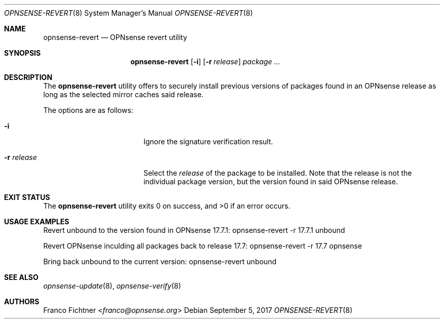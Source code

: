 .\"
.\" Copyright (c) 2016-2017 Franco Fichtner <franco@opnsense.org>
.\" Copyright (c)      2017 Marco Woitschitzky <woi@posteo.de>
.\"
.\" Redistribution and use in source and binary forms, with or without
.\" modification, are permitted provided that the following conditions
.\" are met:
.\"
.\" 1. Redistributions of source code must retain the above copyright
.\"    notice, this list of conditions and the following disclaimer.
.\"
.\" 2. Redistributions in binary form must reproduce the above copyright
.\"    notice, this list of conditions and the following disclaimer in the
.\"    documentation and/or other materials provided with the distribution.
.\"
.\" THIS SOFTWARE IS PROVIDED BY THE AUTHOR AND CONTRIBUTORS ``AS IS'' AND
.\" ANY EXPRESS OR IMPLIED WARRANTIES, INCLUDING, BUT NOT LIMITED TO, THE
.\" IMPLIED WARRANTIES OF MERCHANTABILITY AND FITNESS FOR A PARTICULAR PURPOSE
.\" ARE DISCLAIMED.  IN NO EVENT SHALL THE AUTHOR OR CONTRIBUTORS BE LIABLE
.\" FOR ANY DIRECT, INDIRECT, INCIDENTAL, SPECIAL, EXEMPLARY, OR CONSEQUENTIAL
.\" DAMAGES (INCLUDING, BUT NOT LIMITED TO, PROCUREMENT OF SUBSTITUTE GOODS
.\" OR SERVICES; LOSS OF USE, DATA, OR PROFITS; OR BUSINESS INTERRUPTION)
.\" HOWEVER CAUSED AND ON ANY THEORY OF LIABILITY, WHETHER IN CONTRACT, STRICT
.\" LIABILITY, OR TORT (INCLUDING NEGLIGENCE OR OTHERWISE) ARISING IN ANY WAY
.\" OUT OF THE USE OF THIS SOFTWARE, EVEN IF ADVISED OF THE POSSIBILITY OF
.\" SUCH DAMAGE.
.\"
.Dd September 5, 2017
.Dt OPNSENSE-REVERT 8
.Os
.Sh NAME
.Nm opnsense-revert
.Nd OPNsense revert utility
.Sh SYNOPSIS
.Nm
.Op Fl i
.Op Fl r Ar release
.Ar package ...
.Sh DESCRIPTION
The
.Nm
utility offers to securely install previous versions of packages found
in an OPNsense release as long as the selected mirror caches said release.
.Pp
The options are as follows:
.Bl -tag -width ".Fl r Ar release" -offset indent
.It Fl i
Ignore the signature verification result.
.It Fl r Ar release
Select the
.Ar release
of the package to be installed.
Note that the release is not the individual package version,
but the version found in said OPNsense release.
.El
.Sh EXIT STATUS
.Ex -std
.Sh USAGE EXAMPLES
Revert unbound to the version found in OPNsense 17.7.1:
opnsense-revert -r 17.7.1 unbound
.Pp
Revert OPNsense inculding all packages back to release 17.7:
opnsense-revert -r 17.7 opnsense
.Pp
Bring back unbound to the current version:
opnsense-revert unbound
.Sh SEE ALSO
.Xr opnsense-update 8 ,
.Xr opnsense-verify 8
.Sh AUTHORS
.An Franco Fichtner Aq Mt franco@opnsense.org
